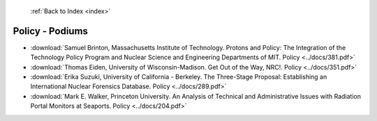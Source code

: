  :ref:`Back to Index <index>`

Policy - Podiums
----------------

* :download:`Samuel Brinton, Massachusetts Institute of Technology. Protons and Policy: The Integration of the Technology Policy Program and Nuclear Science and Engineering Departments of MIT. Policy <../docs/381.pdf>`
* :download:`Thomas Eiden, University of Wisconsin-Madison. Get Out of the Way, NRC!. Policy <../docs/351.pdf>`
* :download:`Erika Suzuki, University of California - Berkeley. The Three-Stage Proposal: Establishing an International Nuclear Forensics Database. Policy <../docs/289.pdf>`
* :download:`Mark E. Walker, Princeton University. An Analysis of Technical and Administrative Issues with Radiation Portal Monitors at Seaports. Policy <../docs/204.pdf>`
